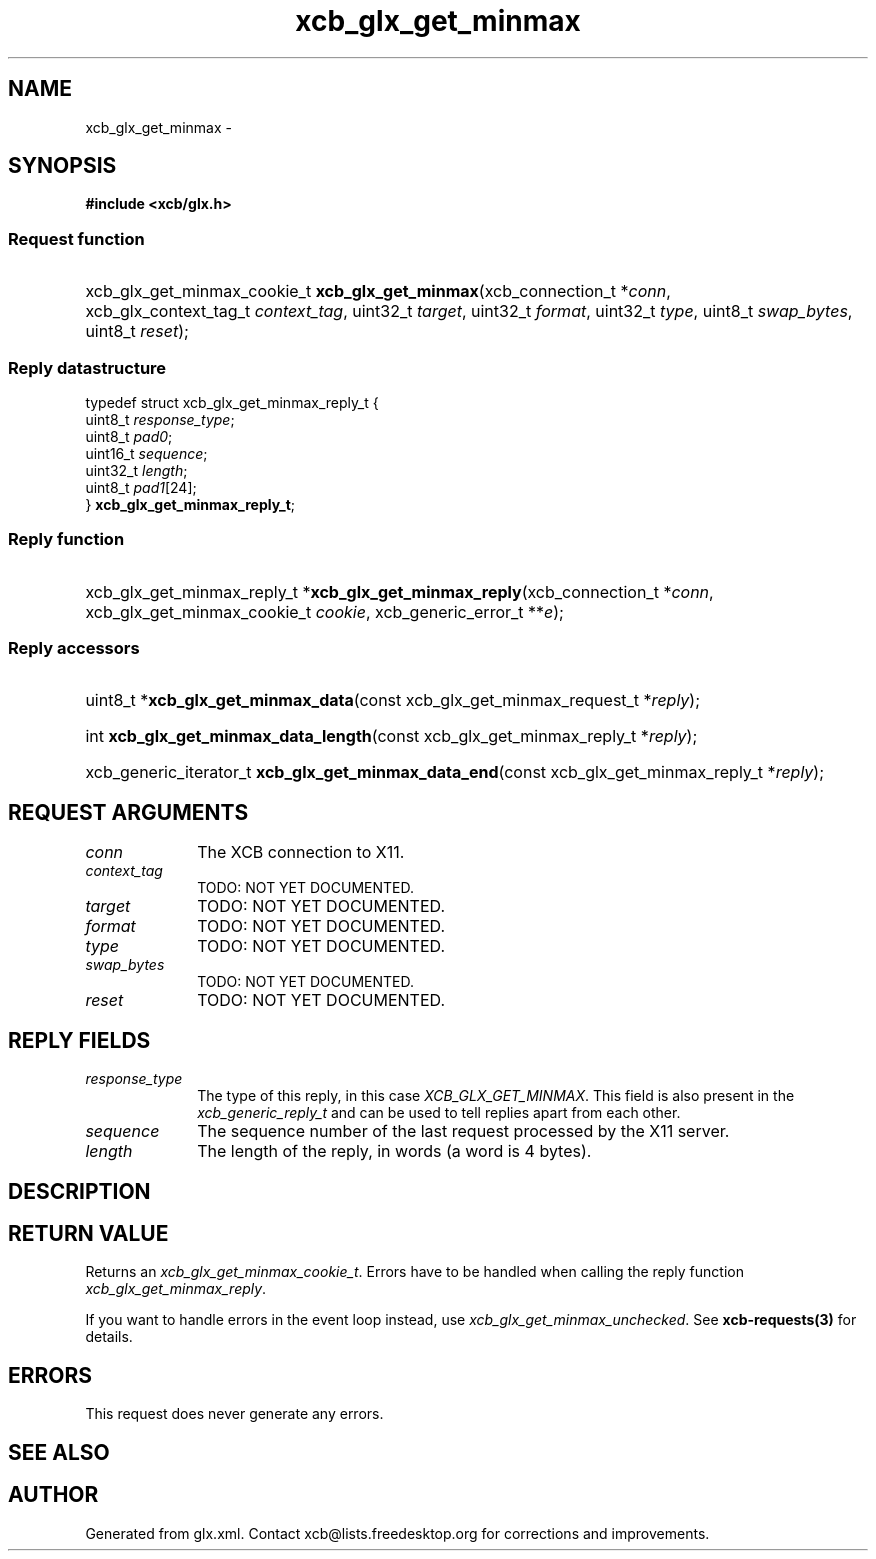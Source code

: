 .TH xcb_glx_get_minmax 3  "libxcb 1.16.1" "X Version 11" "XCB Requests"
.ad l
.SH NAME
xcb_glx_get_minmax \- 
.SH SYNOPSIS
.hy 0
.B #include <xcb/glx.h>
.SS Request function
.HP
xcb_glx_get_minmax_cookie_t \fBxcb_glx_get_minmax\fP(xcb_connection_t\ *\fIconn\fP, xcb_glx_context_tag_t\ \fIcontext_tag\fP, uint32_t\ \fItarget\fP, uint32_t\ \fIformat\fP, uint32_t\ \fItype\fP, uint8_t\ \fIswap_bytes\fP, uint8_t\ \fIreset\fP);
.PP
.SS Reply datastructure
.nf
.sp
typedef struct xcb_glx_get_minmax_reply_t {
    uint8_t  \fIresponse_type\fP;
    uint8_t  \fIpad0\fP;
    uint16_t \fIsequence\fP;
    uint32_t \fIlength\fP;
    uint8_t  \fIpad1\fP[24];
} \fBxcb_glx_get_minmax_reply_t\fP;
.fi
.SS Reply function
.HP
xcb_glx_get_minmax_reply_t *\fBxcb_glx_get_minmax_reply\fP(xcb_connection_t\ *\fIconn\fP, xcb_glx_get_minmax_cookie_t\ \fIcookie\fP, xcb_generic_error_t\ **\fIe\fP);
.SS Reply accessors
.HP
uint8_t *\fBxcb_glx_get_minmax_data\fP(const xcb_glx_get_minmax_request_t *\fIreply\fP);
.HP
int \fBxcb_glx_get_minmax_data_length\fP(const xcb_glx_get_minmax_reply_t *\fIreply\fP);
.HP
xcb_generic_iterator_t \fBxcb_glx_get_minmax_data_end\fP(const xcb_glx_get_minmax_reply_t *\fIreply\fP);
.br
.hy 1
.SH REQUEST ARGUMENTS
.IP \fIconn\fP 1i
The XCB connection to X11.
.IP \fIcontext_tag\fP 1i
TODO: NOT YET DOCUMENTED.
.IP \fItarget\fP 1i
TODO: NOT YET DOCUMENTED.
.IP \fIformat\fP 1i
TODO: NOT YET DOCUMENTED.
.IP \fItype\fP 1i
TODO: NOT YET DOCUMENTED.
.IP \fIswap_bytes\fP 1i
TODO: NOT YET DOCUMENTED.
.IP \fIreset\fP 1i
TODO: NOT YET DOCUMENTED.
.SH REPLY FIELDS
.IP \fIresponse_type\fP 1i
The type of this reply, in this case \fIXCB_GLX_GET_MINMAX\fP. This field is also present in the \fIxcb_generic_reply_t\fP and can be used to tell replies apart from each other.
.IP \fIsequence\fP 1i
The sequence number of the last request processed by the X11 server.
.IP \fIlength\fP 1i
The length of the reply, in words (a word is 4 bytes).
.SH DESCRIPTION
.SH RETURN VALUE
Returns an \fIxcb_glx_get_minmax_cookie_t\fP. Errors have to be handled when calling the reply function \fIxcb_glx_get_minmax_reply\fP.

If you want to handle errors in the event loop instead, use \fIxcb_glx_get_minmax_unchecked\fP. See \fBxcb-requests(3)\fP for details.
.SH ERRORS
This request does never generate any errors.
.SH SEE ALSO
.SH AUTHOR
Generated from glx.xml. Contact xcb@lists.freedesktop.org for corrections and improvements.
